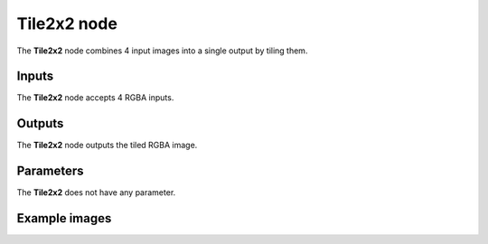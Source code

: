 Tile2x2 node
~~~~~~~~~~~~

The **Tile2x2** node combines 4 input images into a single output by tiling them.

.. image:: images/node_transform_tile2x2.png
	:align: center

Inputs
++++++

The **Tile2x2** node accepts 4 RGBA inputs.

Outputs
+++++++

The **Tile2x2** node outputs the tiled RGBA image.

Parameters
++++++++++

The **Tile2x2** does not have any parameter.

Example images
++++++++++++++

.. image:: images/node_transform_tile2x2_sample.png
	:align: center
